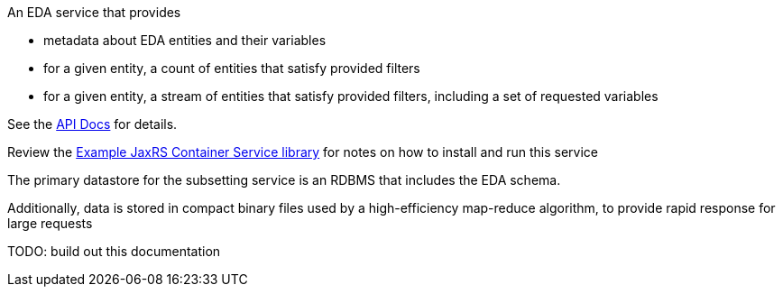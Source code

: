 An EDA service that provides

* metadata about EDA entities and their variables
* for a given entity, a count of entities that satisfy provided filters
* for a given entity, a stream of entities that satisfy provided filters, including a set of requested variables

See the https://veupathdb.github.io/EdaSubsettingService/api.html[API Docs] for details.

Review the https://github.com/VEuPathDB/example-jaxrs-container-service[Example JaxRS Container Service library] for notes on how to install and run this service

The primary datastore for the subsetting service is an RDBMS that includes the EDA schema.

Additionally, data is stored in compact binary files used by a high-efficiency map-reduce algorithm, to provide rapid response for large requests

TODO: build out this documentation
